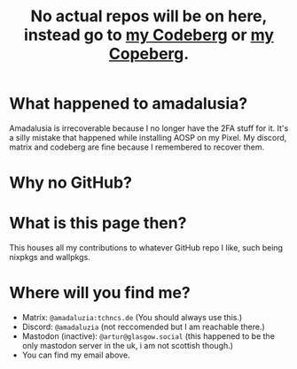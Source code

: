 #+title: No actual repos will be on here, instead go to [[https://codeberg.org/amadaluzia][my Codeberg]] or [[https://copeberg.org/amadaluzia][my Copeberg]].

* What happened to amadalusia?
Amadalusia is irrecoverable because I
no longer have the 2FA stuff for it.
It's a silly mistake that happened while
installing AOSP on my Pixel. My discord,
matrix and codeberg are fine because
I remembered to recover them.

* Why no GitHub?
[[https://nogithub.codeberg.page][file:https://nogithub.codeberg.page/badge.svg]]

*  What is this page then?
This houses all my contributions to
whatever GitHub repo I like, such being
nixpkgs and wallpkgs.

* Where will you find me?
- Matrix: =@amadaluzia:tchncs.de= (You should always use this.)
- Discord: =@amadaluzia= (not reccomended but I am reachable there.)
- Mastodon (inactive): =@artur@glasgow.social= (this happened to be the only mastodon server in the uk, i am not scottish though.)
- You can find my email above.
